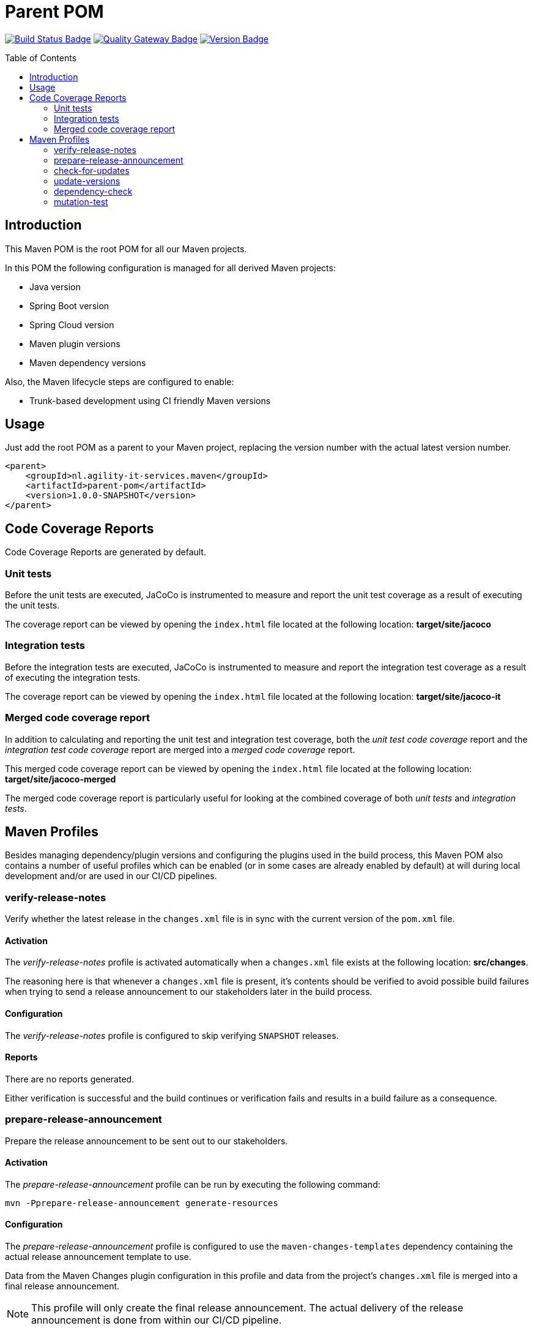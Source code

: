 = Parent POM
:toc: preamble
:toclevels: 2

:uri-build-status: https://github.com/agility-it-services/parent-pom/actions
:img-build-status: https://github.com/agility-it-services/parent-pom/actions/workflows/release.yml/badge.svg
:uri-quality-gateway: https://sonarcloud.io/dashboard?id=agility-it-services_parent-pom
:img-quality-gateway: https://img.shields.io/sonar/quality_gate/nl.agility-it-services.maven_parent-pom?label=Quality%20Gate&logo=sonarcloud&server=https%3A%2F%2Fsonarcloud.io&sonarVersion=8.2
:uri-version: https://github.com/agility-it-services/parent-pom/actions
:img-version: https://img.shields.io/github/v/release/agility-it-services/parent-pom?label=Version&logo=github
image:{img-build-status}[Build Status Badge,link={uri-build-status}] image:{img-quality-gateway}[Quality Gateway Badge,link={uri-quality-gateway}] image:{img-version}[Version Badge,link={uri-version}]

== Introduction
This Maven POM is the root POM for all our Maven projects.

In this POM the following configuration is managed for all derived Maven projects:

* Java version
* Spring Boot version
* Spring Cloud version
* Maven plugin versions
* Maven dependency versions

Also, the Maven lifecycle steps are configured to enable:

* Trunk-based development using CI friendly Maven versions

== Usage
Just add the root POM as a parent to your Maven project, replacing the version number with the actual latest version
number.

    <parent>
        <groupId>nl.agility-it-services.maven</groupId>
        <artifactId>parent-pom</artifactId>
        <version>1.0.0-SNAPSHOT</version>
    </parent>

== Code Coverage Reports
Code Coverage Reports are generated by default.

=== Unit tests
Before the unit tests are executed, JaCoCo is instrumented to measure and report the unit test coverage as a result of executing the unit tests.

The coverage report can be viewed by opening the `index.html` file located at the following location: *target/site/jacoco*

=== Integration tests
Before the integration tests are executed, JaCoCo is instrumented to measure and report the integration test coverage as a result of executing the integration tests.

The coverage report can be viewed by opening the `index.html` file located at the following location: *target/site/jacoco-it*

=== Merged code coverage report
In addition to calculating and reporting the unit test and integration test coverage, both the _unit test code coverage_ report and the _integration test
code coverage_ report are merged into a _merged code coverage_ report.

This merged code coverage report can be viewed by opening the `index.html` file located at the following location: *target/site/jacoco-merged*

The merged code coverage report is particularly useful for looking at the combined coverage of both _unit tests_ and _integration tests_.

== Maven Profiles
Besides managing dependency/plugin versions and configuring the plugins used in the build process, this Maven POM also contains a number of useful profiles
which can be enabled (or in some cases are already enabled by default) at will during local development and/or are used in our CI/CD pipelines.

=== verify-release-notes
Verify whether the latest release in the `changes.xml` file is in sync with the current version of the `pom.xml` file.

==== Activation
The _verify-release-notes_ profile is activated automatically when a `changes.xml` file exists at the following location: *src/changes*.

The reasoning here is that whenever a `changes.xml` file is present, it's contents should be verified to avoid possible build failures when trying to send a release announcement to our stakeholders later in the build process.

==== Configuration
The _verify-release-notes_ profile is configured to skip verifying `SNAPSHOT` releases.

==== Reports
There are no reports generated.

Either verification is successful and the build continues or verification fails and results in a build failure as a consequence.

=== prepare-release-announcement
Prepare the release announcement to be sent out to our stakeholders.

==== Activation
The _prepare-release-announcement_ profile can be run by executing the following command:

`mvn -Pprepare-release-announcement generate-resources`

==== Configuration
The _prepare-release-announcement_ profile is configured to use the `maven-changes-templates` dependency containing the actual release announcement template to use.

Data from the Maven Changes plugin configuration in this profile and data from the project's `changes.xml` file is merged into a final release announcement.

[NOTE]
This profile will only create the final release announcement. The actual delivery of the release announcement is done from within our CI/CD pipeline.

==== Reports
The generated release announcement can be viewed by opening the `release-announcement.json` file located at the following location: *target/announcement*

=== check-for-updates
Check for any available dependency version updates.

==== Activation
The _check-for-updates_ profile can be run by executing the following command:

`mvn -Pcheck-for-updates validate`

==== Configuration
The _check-for-updates_ profile is configured to check the following for possible version updates:

* Parent POM versions
* Plugin versions
* Dependency versions

[NOTE]
This profile is configured to only _report_ possible version updates. It is _not_ going to actually apply them in case there are any.

==== Reports
Available updates can be viewed as part of the console output.

Available updates can also be viewed by opening the `outdated-dependencies.txt` file located at the following location: *target*

The report is particularly useful for detecting possible major version upgrades, since automated version updates do _not_ take major versions into account, because these are incompatible by definition.

=== update-versions
Apply any available dependency version updates.

==== Activation
The _update-versions_ profile can be run by executing the following command:

`mvn -Pupdate-versions validate`

==== Configuration
The _update-versions_ profile is configured to update:

* Parent POM versions
* Plugin versions
* Dependency versions

[NOTE]
This profile is configured to actually apply any available update to the project's `pom.xml` file.

[NOTE]
This profile is configured to _NOT_ take major version updates into account due to the simple fact that major version upgrades are incompatible by definition and therefore most likely need code and/or configuration changes before they can be used.

==== Reports
Applied updates can be viewed as part of the console output.

=== dependency-check
Run the OWASP Dependency-check to scan for known vulnerabilities.

==== Activation
The _dependency-check_ profile can be run by executing the following command:

`mvn -Pdependency-check validate`

The _dependency-check_ profile is also activated as part of the build when the `all-profiles` system property is passed to a Maven build command, for example:

`mvn -Dall-profiles install`

==== Configuration
The _dependency-check_ profile is configured to never fail the build in case of an error while analyzing a project's dependencies.

==== Reports
The analysis report can be viewed as part of the console output.

The analysis report can also be viewed as a single page website by opening the `dependency-check-report.html` file located at the following location: *target*

[NOTE]
In addition to the single page website a JSON report file is generated. Both of which are used in our CI/CD pipeline to include the full details of the analysis report in SonarQube where it can be examined as well.

=== mutation-test
Run mutation tests.

==== Activation
The _mutation-test_ profile can be run by executing the following command:

`mvn -Pmutation-test test`

==== Configuration
The _mutation-test_ profile is configured to run the mutation analysis on the local copy of the codebase, including any local changes.

==== Reports
The analysis report can be viewed by opening the `index.html` file located at the following location: *target/pit-reports*

[NOTE]
In addition to the analysis report HTML file an XML report file is generated which is used in our CI/CD pipeline to include the analysis report in SonarQube where it can be examined as well.
